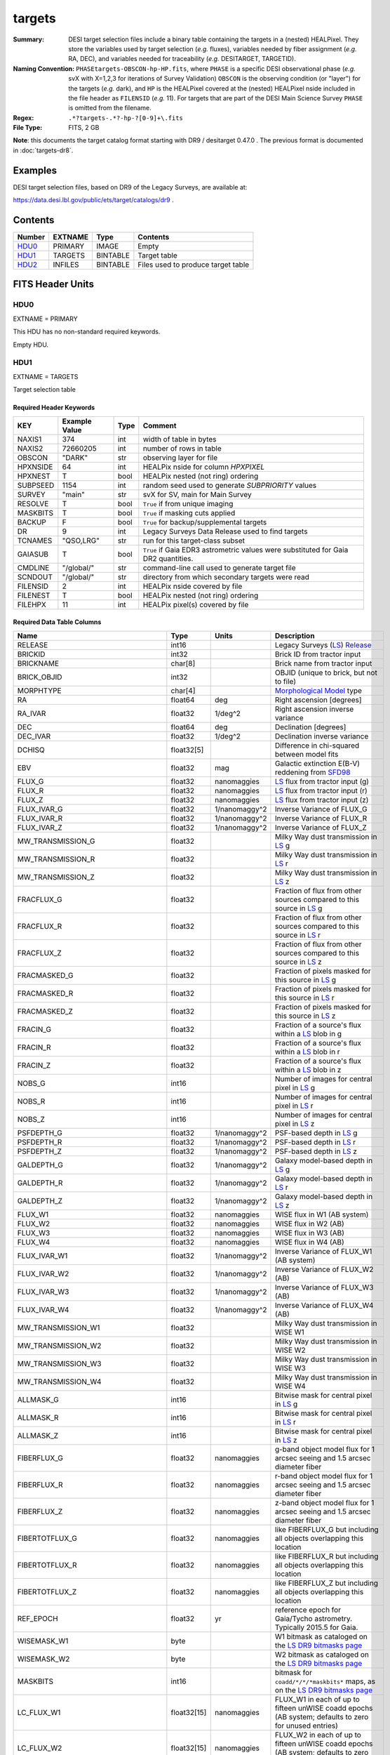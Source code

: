 =======
targets
=======

:Summary: DESI target selection files include a binary table containing
    the targets in a (nested) HEALPixel. They store the variables used by
    target selection (*e.g.* fluxes), variables needed by fiber assignment (*e.g.*
    RA, DEC), and variables needed for traceability (*e.g.* DESITARGET, TARGETID).
:Naming Convention: ``PHASEtargets-OBSCON-hp-HP.fits``,
    where ``PHASE`` is a specific DESI observational phase (*e.g.* svX with X=1,2,3
    for iterations of Survey Validation) ``OBSCON`` is the observing condition
    (or "layer") for the targets (*e.g.* dark), and ``HP`` is the HEALPixel covered
    at the (nested) HEALPixel nside included in the file header as ``FILENSID``
    (*e.g.* 11). For targets that are part of the DESI Main Science Survey
    ``PHASE`` is omitted from the filename.
:Regex: ``.*?targets-.*?-hp-?[0-9]+\.fits``
:File Type: FITS, 2 GB

**Note**: this documents the target catalog format starting with DR9 /
desitarget 0.47.0 .  The previous format is documented in :doc:`targets-dr8`.

Examples
========

DESI target selection files, based on DR9 of the Legacy Surveys, are available at:

https://data.desi.lbl.gov/public/ets/target/catalogs/dr9 .

Contents
========

====== ======= ======== ============
Number EXTNAME Type     Contents
====== ======= ======== ============
HDU0_  PRIMARY IMAGE    Empty
HDU1_  TARGETS BINTABLE Target table
HDU2_  INFILES BINTABLE Files used to produce target table
====== ======= ======== ============

FITS Header Units
=================

HDU0
----

EXTNAME = PRIMARY

This HDU has no non-standard required keywords.

Empty HDU.

HDU1
----

EXTNAME = TARGETS

Target selection table

Required Header Keywords
~~~~~~~~~~~~~~~~~~~~~~~~

======== ============= ==== ==================================
KEY      Example Value Type Comment
======== ============= ==== ==================================
NAXIS1   374           int  width of table in bytes
NAXIS2   72660205      int  number of rows in table
OBSCON   "DARK"        str  observing layer for file
HPXNSIDE 64            int  HEALPix nside for column `HPXPIXEL`
HPXNEST  T             bool HEALPix nested (not ring) ordering
SUBPSEED 1154          int  random seed used to generate `SUBPRIORITY` values
SURVEY   "main"        str  svX for SV, main for Main Survey
RESOLVE  T             bool ``True`` if from unique imaging
MASKBITS T             bool ``True`` if masking cuts applied
BACKUP   F             bool ``True`` for backup/supplemental targets
DR       9             int  Legacy Surveys Data Release used to find targets
TCNAMES  "QSO,LRG"     str  run for this target-class subset
GAIASUB  T             bool ``True`` if Gaia EDR3 astrometric values were substituted for Gaia DR2 quantities.
CMDLINE  "/global/"    str  command-line call used to generate target file
SCNDOUT  "/global/"    str  directory from which secondary targets were read
FILENSID 2             int  HEALPix nside covered by file
FILENEST T             bool HEALPix nested (not ring) ordering
FILEHPX  11            int  HEALPix pixel(s) covered by file
======== ============= ==== ==================================

Required Data Table Columns
~~~~~~~~~~~~~~~~~~~~~~~~~~~

================================= =========== ===================== ===================
Name                              Type        Units                 Description
================================= =========== ===================== ===================
RELEASE                           int16                             Legacy Surveys (`LS`_) `Release`_
BRICKID                           int32                             Brick ID from tractor input
BRICKNAME                         char[8]                           Brick name from tractor input
BRICK_OBJID                       int32                             OBJID (unique to brick, but not to file)
MORPHTYPE                         char[4]                           `Morphological Model`_ type
RA                                float64     deg                   Right ascension [degrees]
RA_IVAR                           float32     1/deg^2               Right ascension inverse variance
DEC                               float64     deg                   Declination [degrees]
DEC_IVAR                          float32     1/deg^2               Declination inverse variance
DCHISQ                            float32[5]                        Difference in chi-squared between model fits
EBV                               float32     mag                   Galactic extinction E(B-V) reddening from `SFD98`_
FLUX_G                            float32     nanomaggies           `LS`_ flux from tractor input (g)
FLUX_R                            float32     nanomaggies           `LS`_ flux from tractor input (r)
FLUX_Z                            float32     nanomaggies           `LS`_ flux from tractor input (z)
FLUX_IVAR_G                       float32     1/nanomaggy^2         Inverse Variance of FLUX_G
FLUX_IVAR_R                       float32     1/nanomaggy^2         Inverse Variance of FLUX_R
FLUX_IVAR_Z                       float32     1/nanomaggy^2         Inverse Variance of FLUX_Z
MW_TRANSMISSION_G                 float32                           Milky Way dust transmission in `LS`_ g
MW_TRANSMISSION_R                 float32                           Milky Way dust transmission in `LS`_ r
MW_TRANSMISSION_Z                 float32                           Milky Way dust transmission in `LS`_ z
FRACFLUX_G                        float32                           Fraction of flux from other sources compared to this source in `LS`_ g
FRACFLUX_R                        float32                           Fraction of flux from other sources compared to this source in `LS`_ r
FRACFLUX_Z                        float32                           Fraction of flux from other sources compared to this source in `LS`_ z
FRACMASKED_G                      float32                           Fraction of pixels masked for this source in `LS`_ g
FRACMASKED_R                      float32                           Fraction of pixels masked for this source in `LS`_ r
FRACMASKED_Z                      float32                           Fraction of pixels masked for this source in `LS`_ z
FRACIN_G                          float32                           Fraction of a source's flux within a `LS`_ blob in g
FRACIN_R                          float32                           Fraction of a source's flux within a `LS`_ blob in r
FRACIN_Z                          float32                           Fraction of a source's flux within a `LS`_ blob in z
NOBS_G                            int16                             Number of images for central pixel in `LS`_ g
NOBS_R                            int16                             Number of images for central pixel in `LS`_ r
NOBS_Z                            int16                             Number of images for central pixel in `LS`_ z
PSFDEPTH_G                        float32     1/nanomaggy^2         PSF-based depth in `LS`_ g
PSFDEPTH_R                        float32     1/nanomaggy^2         PSF-based depth in `LS`_ r
PSFDEPTH_Z                        float32     1/nanomaggy^2         PSF-based depth in `LS`_ z
GALDEPTH_G                        float32     1/nanomaggy^2         Galaxy model-based depth in `LS`_ g
GALDEPTH_R                        float32     1/nanomaggy^2         Galaxy model-based depth in `LS`_ r
GALDEPTH_Z                        float32     1/nanomaggy^2         Galaxy model-based depth in `LS`_ z
FLUX_W1                           float32     nanomaggies           WISE flux in W1 (AB system)
FLUX_W2                           float32     nanomaggies           WISE flux in W2 (AB)
FLUX_W3                           float32     nanomaggies           WISE flux in W3 (AB)
FLUX_W4                           float32     nanomaggies           WISE flux in W4 (AB)
FLUX_IVAR_W1                      float32     1/nanomaggy^2         Inverse Variance of FLUX_W1 (AB system)
FLUX_IVAR_W2                      float32     1/nanomaggy^2         Inverse Variance of FLUX_W2 (AB)
FLUX_IVAR_W3                      float32     1/nanomaggy^2         Inverse Variance of FLUX_W3 (AB)
FLUX_IVAR_W4                      float32     1/nanomaggy^2         Inverse Variance of FLUX_W4 (AB)
MW_TRANSMISSION_W1                float32                           Milky Way dust transmission in WISE W1
MW_TRANSMISSION_W2                float32                           Milky Way dust transmission in WISE W2
MW_TRANSMISSION_W3                float32                           Milky Way dust transmission in WISE W3
MW_TRANSMISSION_W4                float32                           Milky Way dust transmission in WISE W4
ALLMASK_G                         int16                             Bitwise mask for central pixel in `LS`_ g
ALLMASK_R                         int16                             Bitwise mask for central pixel in `LS`_ r
ALLMASK_Z                         int16                             Bitwise mask for central pixel in `LS`_ z
FIBERFLUX_G                       float32     nanomaggies           g-band object model flux for 1 arcsec seeing and 1.5 arcsec diameter fiber
FIBERFLUX_R                       float32     nanomaggies           r-band object model flux for 1 arcsec seeing and 1.5 arcsec diameter fiber
FIBERFLUX_Z                       float32     nanomaggies           z-band object model flux for 1 arcsec seeing and 1.5 arcsec diameter fiber
FIBERTOTFLUX_G                    float32     nanomaggies           like FIBERFLUX_G but including all objects overlapping this location
FIBERTOTFLUX_R                    float32     nanomaggies           like FIBERFLUX_R but including all objects overlapping this location
FIBERTOTFLUX_Z                    float32     nanomaggies           like FIBERFLUX_Z but including all objects overlapping this location
REF_EPOCH                         float32     yr                    reference epoch for Gaia/Tycho astrometry. Typically 2015.5 for Gaia.
WISEMASK_W1                       byte                              W1 bitmask as cataloged on the `LS DR9 bitmasks page`_
WISEMASK_W2                       byte                              W2 bitmask as cataloged on the `LS DR9 bitmasks page`_
MASKBITS                          int16                             bitmask for ``coadd/*/*/*maskbits*`` maps, as on the `LS DR9 bitmasks page`_
LC_FLUX_W1                        float32[15] nanomaggies           FLUX_W1 in each of up to fifteen unWISE coadd epochs (AB system; defaults to zero for unused entries)
LC_FLUX_W2                        float32[15] nanomaggies     	    FLUX_W2 in each of up to fifteen unWISE coadd epochs (AB system; defaults to zero for unused entries)
LC_FLUX_IVAR_W1                   float32[15] 1/nanomaggy^2         Inverse variance of LC_FLUX_W1 (AB system; defaults to zero for unused entries)
LC_FLUX_IVAR_W2	              	  float32[15] 1/nanomaggy^2         Inverse variance of LC_FLUX_W2 (AB system; defaults to zero for unused entries)
LC_NOBS_W1	              	  int16[15]                         NOBS_W1 in each of up to fifteen unWISE coadd epochs
LC_NOBS_W2                        int16[15]                         NOBS_W2 in each of up to fifteen unWISE coadd epochs
LC_MJD_W1                         float64[15]                       MJD_W1 in each of up to fifteen unWISE coadd epochs (defaults to zero for unused entries)
LC_MJD_W2                         float64[15]                       MJD_W2 in each of up to fifteen unWISE coadd epochs (defaults to zero for unused entries)
SHAPE_R                           float32     arcsec                Half-light radius of galaxy model for galaxy type MORPHTYPE (>0)
SHAPE_E1                          float32                           `Ellipticity component`_ 1 of galaxy model for galaxy type MORPHTYPE
SHAPE_E2                          float32                           `Ellipticity component`_ 2 of galaxy model for galaxy type MORPHTYPE
SHAPE_R_IVAR                      float32     1/arcsec^2            Inverse variance of SHAPE_R
SHAPE_E1_IVAR                     float32                           Inverse variance of SHAPE_E1
SHAPE_E2_IVAR                     float32                           Inverse variance of SHAPE_E2
SERSIC                            float32                           Power-law index for the Sersic profile model (MORPHTYPE="SER")
SERSIC_IVAR                       float32                           Inverse variance of SERSIC
REF_ID                            int64                             Tyc1*1,000,000+Tyc2*10+Tyc3 for `Tycho-2`_; "sourceid" for `Gaia`_ DR2
REF_CAT                           char[2]                           Reference catalog source for star: "T2" for `Tycho-2`_, "G2" for `Gaia`_ DR2, "L2" for the `SGA`_, empty otherwise
GAIA_PHOT_G_MEAN_MAG              float32     mag                   `Gaia`_ G band magnitude
GAIA_PHOT_G_MEAN_FLUX_OVER_ERROR  float32                           `Gaia`_ G band signal-to-noise
GAIA_PHOT_BP_MEAN_MAG             float32     mag                   `Gaia`_ BP band magnitude
GAIA_PHOT_BP_MEAN_FLUX_OVER_ERROR float32                           `Gaia`_ BP band signal-to-noise
GAIA_PHOT_RP_MEAN_MAG             float32     mag                   `Gaia`_ RP band magnitude
GAIA_PHOT_RP_MEAN_FLUX_OVER_ERROR float32                           `Gaia`_ RP band signal-to-noise
GAIA_PHOT_BP_RP_EXCESS_FACTOR     float32                           `Gaia`_ BP/RP excess factor
GAIA_ASTROMETRIC_EXCESS_NOISE     float32                           `Gaia`_ astrometric excess noise
GAIA_DUPLICATED_SOURCE            bool                              `Gaia`_ duplicated source flag
GAIA_ASTROMETRIC_SIGMA5D_MAX      float32     mas                   `Gaia`_ longest semi-major axis of the 5-d error ellipsoid
GAIA_ASTROMETRIC_PARAMS_SOLVED    int64                             which astrometric parameters were estimated for a `Gaia`_ source
PARALLAX                          float32     mas                   Reference catalog parallax
PARALLAX_IVAR                     float32     1/mas^2               Inverse variance of parallax
PMRA                              float32     mas / yr              Reference catalog proper motion in the RA direction
PMRA_IVAR                         float32     yr^2 / mas^2          Inverse variance of PMRA
PMDEC                             float32     mas / yr              Reference catalog proper motion in the Dec direction
PMDEC_IVAR                        float32     yr^2 / mas^2          Inverse variance of PMDEC
PHOTSYS                           char[1]                           'N' for the MzLS/BASS photometric system, 'S' for DECaLS
TARGETID                          int64                             Unique targeting ID
DESI_TARGET                       int64                             DESI (dark time program) target selection bitmask
BGS_TARGET                        int64                             BGS (bright time program) target selection bitmask
MWS_TARGET                        int64                             MWS (bright time program) target selection bitmask
SUBPRIORITY                       float64                           Random subpriority [0-1] to break assignment ties
OBSCONDITIONS                     int64                             Flag target to be observed in combinations of dark/bright observing layer
PRIORITY_INIT                     int64                             Initial priority for target calculated across target selection bitmasks and OBSCONDITIONS
NUMOBS_INIT                       int64                             Initial number of observations for target calculated across target selection bitmasks and OBSCONDITIONS
SCND_TARGET                       int64                             SCND (secondary program) target selection bitmask
HPXPIXEL                          int64                             HEALPixel containing target at HPXNSIDE
================================= =========== ===================== ===================

HDU2
----

EXTNAME = INFILES

Files used to produce target table

Required Header Keywords
~~~~~~~~~~~~~~~~~~~~~~~~

======== ============= ==== ==================================
KEY      Example Value Type Comment
======== ============= ==== ==================================
NAXIS1   152           int  width of table in bytes
NAXIS2   6             int  number of rows in table
======== ============= ==== ==================================

Required Data Table Columns
~~~~~~~~~~~~~~~~~~~~~~~~~~~

============= =========== ============ ===================
Name          Type        Units        Description
============= =========== ============ ===================
FILENAME      char[88]		       `LS`_ sweep files associated with this HEALPixel
SHASUM        char[64]		       Checksum	for each `LS`_ sweep file
============= =========== ============ ===================

.. _`LS`: https://www.legacysurvey.org/dr9/catalogs/
.. _`ellipticity component`: https://www.legacysurvey.org/dr9/catalogs/
.. _`Release`: https://www.legacysurvey.org/release/
.. _`Morphological Model`: https://www.legacysurvey.org/dr9/catalogs/
.. _`Tycho-2`: https://heasarc.nasa.gov/W3Browse/all/tycho2.html
.. _`Gaia`: https://gea.esac.esa.int/archive/documentation//GDR2/Gaia_archive/chap_datamodel/sec_dm_main_tables/ssec_dm_gaia_source.html
.. _`SFD98`: http://ui.adsabs.harvard.edu/abs/1998ApJ...500..525S
.. _`LS DR9 bitmasks page`: https://www.legacysurvey.org/dr9/bitmasks/
.. _`SGA`: https://github.com/moustakas/SGA

Notes
=====

In general, the above format contains:

* Columns that were used by target selection (e.g. FLUX_G/R/Z).
* Columns needed by fiber assignment (e.g. RA, DEC).
* Columns needed for traceability (e.g. BRICKNAME, TARGETID, DESI_TARGET, BGS_TARGET, MWS_TARGET).

FRACFLUX and FRACMASKED are profile-weighted quantities.

SUBPRIORITY, OBSCONDITIONS, PRIORITY_INIT, NUMOBS_INIT, PHOTSYS, TARGETID,
DESI_TARGET, BGS_TARGET, MWS_TARGET, SCND_TARGET and HPXPIXEL are created by target selection;
the rest are passed through from the original `LS`_ tractor or sweep files.

See https://www.legacysurvey.org for more details about columns in the data model.
